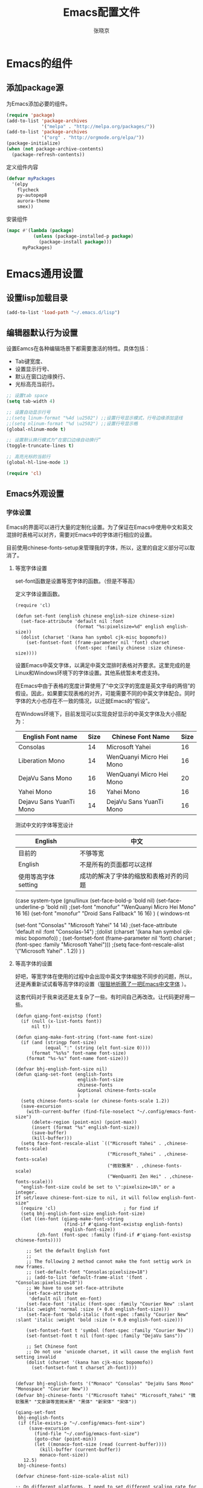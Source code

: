 #+TITLE: Emacs配置文件
#+AUTHOR: 张晓京
#+STARTUP: content 

* Emacs的组件
** 添加package源

   为Emacs添加必要的组件。

   #+begin_src emacs-lisp
     (require 'package)
     (add-to-list 'package-archives 
                  '("melpa" . "http://melpa.org/packages/"))
     (add-to-list 'package-archives 
                  '("org" . "http://orgmode.org/elpa/"))
     (package-initialize)
     (when (not package-archive-contents)
       (package-refresh-contents))
   #+end_src

   定义组件内容

   #+BEGIN_SRC emacs-lisp
     (defvar myPackages
       '(elpy
         flycheck
         py-autopep8
         aurora-theme
         smex))
   #+END_SRC

   安装组件
  
   #+BEGIN_SRC emacs-lisp
     (mapc #'(lambda (package)
               (unless (package-installed-p package)
                 (package-install package)))
           myPackages)
   #+END_SRC

* Emacs通用设置

** 设置lisp加载目录

   #+BEGIN_SRC emacs-lisp
     (add-to-list 'load-path "~/.emacs.d/lisp")
   #+END_SRC
** 编辑器默认行为设置

   设置Eamcs在各种编辑场景下都需要激活的特性。具体包括：
   * Tab键宽度、
   * 设置显示行号、
   * 默认在窗口边缘换行、
   * 光标高亮当前行。

   #+begin_src emacs-lisp
     ;; 设置tab space
     (setq tab-width 4)

     ;; 设置自动显示行号
     ;;(setq linum-format "%4d \u2502") ;;设置行号显示模式，行号边缘添加竖线
     ;;(setq nlinum-format "%d \u2502") ;;设置行号显示格
     (global-nlinum-mode t)

     ;; 设置默认换行模式为“在窗口边缘自动换行”
     (toggle-truncate-lines t)

     ;; 高亮光标的当前行
     (global-hl-line-mode 1)

     (require 'cl)
   #+end_src

** Emacs外观设置
*** 字体设置

    Emacs的界面可以进行大量的定制化设置。为了保证在Emacs中使用中文和英文混排时表格可以对齐，需要对Emacs中的字体进行相应的设置。

    目前使用chinese-fonts-setup来管理我的字体，所以，这里的自定义部分可以取消了。

**** 等宽字体设置

     set-font函数是设置等宽字体的函数。（但是不等高）

     定义字体设置函数。
     #+begin_src 
       (require 'cl)

       (defun set-font (english chinese english-size chinese-size)
         (set-face-attribute 'default nil :font
                             (format "%s:pixelsize=%d" english english-size))
         (dolist (charset '(kana han symbol cjk-misc bopomofo))
           (set-fontset-font (frame-parameter nil 'font) charset
                             (font-spec :family chinese :size chinese-size))))
     #+end_src

     设置Emacs中英文字体，以满足中英文混排时表格对齐要求。这里完成的是Linux和Windows环境下的字体设置。其他系统暂未考虑支持。

     在Emacs中由于表格的宽度计算使用了“中文汉字的宽度是英文字母的两倍”的假设。因此，如果要实现表格的对齐，可能需要不同的中英文字体配合。同时字体的大小也存在不一致的情况，以迁就Emacs的“假设”。

     在Windows环境下，目前发现可以实现良好显示的中英文字体及大小搭配为：

| English Font name       | Size | Chinese Font Name        | Size |
|-------------------------+------+--------------------------+------|
| Consolas                |   14 | Microsoft Yahei          |   16 |
| Liberation Mono         |   14 | WenQuanyi Micro Hei Mono |   16 |
| DejaVu Sans Mono        |   16 | WenQuanyi Micro Hei Mono |   20 |
| Yahei Mono              |   16 | Yahei Mono               |   16 |
| Dejavu Sans YuanTi Mono |   14 | DejaVu Sans YuanTi Mono  |   16 |

测试中文的字体等宽设计

| English             | 中文                                   |
|---------------------+----------------------------------------|
| 目前的              | 不够等宽                               |
| English             | 不是所有的页面都可以这样               |
| 使用等高字体setting | 成功的解决了字体的缩放和表格对齐的问题 |


  (case system-type
    (gnu/linux
     (set-face-bold-p 'bold nil)
     (set-face-underline-p 'bold nil)
     ;(set-font "monofur" "WenQuanyi Micro Hei Mono" 16 16)
     (set-font "monofur" "Droid Sans Fallback" 16 16)
    )
    ( windows-nt

       (set-font "Consolas" "Microsoft Yahei" 14 14)
       ;(set-face-attribute 'default nil :font "Consolas-14") 
       ;(dolist (charset '(kana han symbol cjk-misc bopomofo))
       ;    (set-fontset-font  (frame-parameter nil 'font) charset
       ;                 (font-spec :family "Microsoft Yahei")))
       ;(setq face-font-rescale-alist '("Microsoft Yahei" . 1.2))
    )
  )


**** 等高字体的设置

     好吧，等宽字体在使用的过程中会出现中英文字体缩放不同步的问题，所以，还是再重新试试看等高字体的设置（[[http://baohaojun.github.io/blog/2012/12/19/perfect-emacs-chinese-font.html][狠狠地折腾了一把Emacs中文字体]] ）。

     这套代码对于我来说还是太复杂了一些。有时间自己再改改。让代码更好用一些。

     #+BEGIN_SRC
       (defun qiang-font-existsp (font)
         (if (null (x-list-fonts font))
             nil t))

       (defun qiang-make-font-string (font-name font-size)
         (if (and (stringp font-size)
                  (equal ":" (string (elt font-size 0))))
             (format "%s%s" font-name font-size)
           (format "%s-%s" font-name font-size)))

       (defvar bhj-english-font-size nil)
       (defun qiang-set-font (english-fonts
                              english-font-size
                              chinese-fonts
                              &optional chinese-fonts-scale
                              )
         (setq chinese-fonts-scale (or chinese-fonts-scale 1.2))
         (save-excursion
           (with-current-buffer (find-file-noselect "~/.config/emacs-font-size")
             (delete-region (point-min) (point-max))
             (insert (format "%s" english-font-size))
             (save-buffer)
             (kill-buffer)))
         (setq face-font-rescale-alist `(("Microsoft Yahei" . ,chinese-fonts-scale)
                                         ("Microsoft_Yahei" . ,chinese-fonts-scale)
                                         ("微软雅黑" . ,chinese-fonts-scale)
                                         ("WenQuanYi Zen Hei" . ,chinese-fonts-scale)))
         "english-font-size could be set to \":pixelsize=18\" or a integer.
       If set/leave chinese-font-size to nil, it will follow english-font-size"
         (require 'cl)                         ; for find if
         (setq bhj-english-font-size english-font-size)
         (let ((en-font (qiang-make-font-string
                         (find-if #'qiang-font-existsp english-fonts)
                         english-font-size))
               (zh-font (font-spec :family (find-if #'qiang-font-existsp chinese-fonts))))

           ;; Set the default English font
           ;;
           ;; The following 2 method cannot make the font settig work in new frames.
           ;; (set-default-font "Consolas:pixelsize=18")
           ;; (add-to-list 'default-frame-alist '(font . "Consolas:pixelsize=18"))
           ;; We have to use set-face-attribute
           (set-face-attribute
            'default nil :font en-font)
           (set-face-font 'italic (font-spec :family "Courier New" :slant 'italic :weight 'normal :size (+ 0.0 english-font-size)))
           (set-face-font 'bold-italic (font-spec :family "Courier New" :slant 'italic :weight 'bold :size (+ 0.0 english-font-size)))

           (set-fontset-font t 'symbol (font-spec :family "Courier New"))
           (set-fontset-font t nil (font-spec :family "DejaVu Sans"))

           ;; Set Chinese font
           ;; Do not use 'unicode charset, it will cause the english font setting invalid
           (dolist (charset '(kana han cjk-misc bopomofo))
             (set-fontset-font t charset zh-font))))


       (defvar bhj-english-fonts '("Monaco" "Consolas" "DejaVu Sans Mono" "Monospace" "Courier New"))
       (defvar bhj-chinese-fonts '("Microsoft Yahei" "Microsoft_Yahei" "微软雅黑" "文泉驿等宽微米黑" "黑体" "新宋体" "宋体"))

       (qiang-set-font
        bhj-english-fonts
        (if (file-exists-p "~/.config/emacs-font-size")
            (save-excursion
              (find-file "~/.config/emacs-font-size")
              (goto-char (point-min))
              (let ((monaco-font-size (read (current-buffer))))
                (kill-buffer (current-buffer))
                monaco-font-size))
          12.5)
        bhj-chinese-fonts)

       (defvar chinese-font-size-scale-alist nil)

       ;; On different platforms, I need to set different scaling rate for
       ;; differnt font size.
       (cond
        ((and (boundp '*is-a-mac*) *is-a-mac*)
         (setq chinese-font-size-scale-alist '((10.5 . 1.3) (11.5 . 1.3) (16 . 1.3) (18 . 1.25))))
        ((and (boundp '*is-a-win*) *is-a-win*)
         (setq chinese-font-size-scale-alist '((11.5 . 1.25) (16 . 1.25))))
        (t ;; is a linux:-)
         (setq chinese-font-size-scale-alist '((16 . 1.25)))))

       (defvar bhj-english-font-size-steps '(9 10.5 11.5 12.5 14 16 18 20 22))
       (defun bhj-step-frame-font-size (step)
         (let ((steps bhj-english-font-size-steps)
               next-size)
           (when (< step 0)
               (setq steps (reverse bhj-english-font-size-steps)))
           (setq next-size
                 (cadr (member bhj-english-font-size steps)))
           (when next-size
               (qiang-set-font bhj-english-fonts next-size bhj-chinese-fonts (cdr (assoc next-size chinese-font-size-scale-alist)))
               (message "Your font size is set to %.1f" next-size))))

       (global-set-key [(control x) (meta -)] (lambda () (interactive) (bhj-step-frame-font-size -1)))
       (global-set-key [(control x) (meta +)] (lambda () (interactive) (bhj-step-frame-font-size 1)))

       (set-face-attribute 'default nil :font (font-spec))
            
     #+END_SRC
*** Eamcs界面元素显示状态

    Eamcs运行时我不想让工具条和菜单条显示出来，所以关掉。
    #+begin_src emacs-lisp
      (when (string-equal system-type "windows-nt")
	"在Windows环境中关闭菜单条"
	(menu-bar-mode -1))
      ;; 关闭工具条
      (tool-bar-mode -1)
      ;; 关闭滚动条
      ;;(scroll-bar-mode -1)
      ;; 设置MiniBuffer的最小高度
      (setq resize-mini-window nil )
    #+end_src

    启动时显示启动信息没有用，关闭之。
    #+begin_src emacs-lisp
      (setq inhibit-startup-screen t)
      (setq inhibit-startup-message t)

      ;;如果安装了fill-column-indicator扩展，则默认激活
      (unless (package-installed-p "fill-column-indicator")
	(add-hook 'python-mode-hook 'fci-mode))
    #+end_src

*** Theme 设置

    Emacs上有不少Theme。可以到 [[http://emacsthemes.caisah.info][Emacs Themes]] 看看，基本上符合Emacs2.4的Theme都有抓图可以预览效果。

#+begin_src emacs-lisp
;(when window-system (load-theme 'molokai t))
;(load-theme 'flatui t)
;(load-theme 'leuven t)
(load-theme 'aurora t)
;(load-theme 'darktooth t)
;(load-theme 'monokai t)
;(load-theme 'spacemacs-dark)

#+end_src

    Trust all themes.
#+begin_src emacs-lisp
(setq custom-safe-themes t)
#+end_src
    
** Emacs Server
   
   #+BEGIN_SRC emacs-lisp
        (server-start)
   #+END_SRC
* Emacs编辑功能设置
** 文件编码

   设置Emacs的默认编码集。考虑到跨操作系统使用Emacs配置文件的需求，使用utf-8作为主要文件编码。

   #+begin_src emacs-lisp
     (case system-type
       (windows-nt
        (prefer-coding-system 'utf-8-unix)
        (setq file-name-coding-system 'gbk)
        (setq default-buffer-file-coding-system 'utf-8-unix))
       (gnu/linux
        (prefer-coding-system 'utf-8-unix))
     )
   #+end_src

   设置一些必要的快捷键绑定：
   - 由于Windows上输入法切换键的限制，Contral-Space被占用了。所以添加Alt-Space的组合键作为标记。

   #+BEGIN_SRC emacs-lisp
     (global-set-key (kbd "M-SPC") 'set-mark)
   #+END_SRC

* Pacakge 配置
** EVIL （FREEZED）

   *暂时被停用*
   Emacs有自己的一套键盘移动和编辑的快捷键。在键盘的移动方面，VIM的键盘移动要比Emacs简洁很多。所以，在我的配置文件中，打算启用VIM的编辑键盘模拟功能。
   
   为了降低“ESC”键的使用频率，使用key-chord实现组合按键对应功能的定制

   * 问题：
    - 使用VIM的控制方式，遇到了输入法的频繁切换的问题。估计只能“两害相权，取其轻”了。
    - 使用EVIL只能在部分Buffer（嗯，是大部分），所以，使用Evil的时候感觉有一些轻微的“精神分裂”。要时刻记得“在Minibuffer”中不能使用VIM的操作方式移动光标。嗯，有人要纠正我这个问题吗？

   #+begin_src
     (require 'evil)
     (evil-mode 1)
     (setq evil-default-cursor '(t))

     (key-chord-mode 1)
     (key-chord-define evil-insert-state-map "jk" 'evil-normal-state)
     (key-chord-define evil-motion-state-map "jk" 'evil-normal-state)
     (key-chord-define evil-visual-state-map "jk" 'evil-normal-state)
     (key-chord-define evil-emacs-state-map "jk" 'evil-normal-state)
   #+end_src

** org-mode

*** org-mode配置说明

    下列配置内容在如下OrgMode版本中正常使用：
    * 8.2.10

*** 自动换行的设置

    设置ORG Mode下也能够实现自动换行。不过在使用表格的文档中，可能会由于自动换行而导致表格的错乱。这个等我实际遇到的时候再修改吧。

    #+BEGIN_SRC emacs-lisp
      (add-hook 'org-mode-hook 
         (lambda () (setq truncate-lines nil)))
    #+END_SRC

*** 配置Capture模板
    设置OrgMode的Capture模板。这样可以从Emacs的任何角落打开Capture界面将零散的信息统一记录到一个地方。

    #+BEGIN_SRC emacs-lisp
      (define-key global-map "\C-cc" 'org-capture)
      (setq org-capture-templates
            '(("b" "Journal(b)" entry (file+datetree "~/Journal/2016-Diary.org.gpg")
               "* %?\n输入于：%<%Y-%m-%d %A %H:%M>\n %i\n" :kill-buffer t :empty-lines 1)
              ("t" "太极拳(t)" entry (file+datetree "~/Journal/2015-TaijiTraining.org.gpg")
               "* %?\n输入于：%<%Y-%m-%d %A %H:%M>\n\n" :kill-buffer t :empty-lines 1)
              ("l" "流水帐" entry (file+datetree "~/Journal/2016-lxz-流水帐.org")
               "* %?\n输入于：%<%Y-%m-%d %A %H:%M>\n\n" :kill-buffer t :empty-lines 1)))
    #+END_SRC
*** 调整时间戳显示方式（已放弃）

    找到了在模板中配置日期显示方式的方法，一下的HACK的方法不再使用。

    在Ubuntu下默认的星期名仅显示一个中文的数字，我不喜欢。所以改动了Orgmode相应变量。由于这个常量并未开放给用户自定义使用，因此可能会于Orgmode的版本相关。目前看来，问题应该不大。相关变量的说明可以看Eamcs的变量手册 =describe-variable RET org-time-stamp-formats RET=

    修改前：显示的时间戳为：<2015-04-30 四>
    修改后：显示的时间戳为：<2015-04-30 星期四>

    #+BEGIN_SRC emacs-lisp
      (setq org-time-stamp-formats '("<%Y-%m-%d %A>" . "<%Y-%m-%d %A %H:%M>"))
    #+END_SRC
*** 配置org文件输出格式

    #+BEGIN_SRC emacs-lisp
      (setq org-export-backends (quote (ascii html icalendar latex md)))    
    #+END_SRC
** Markdown

   #+begin_src emacs-lisp
     (autoload 'markdown-mode "markdown-mode"
           "Major mode for editing Markdown files" t)
        (add-to-list 'auto-mode-alist '("\\.markdown\\'" . markdown-mode))
        (add-to-list 'auto-mode-alist '("\\.mkd\\'" . markdown-mode))
        (add-to-list 'auto-mode-alist '("\\.md\\'" . markdown-mode))
   #+end_src

** smex

   一个让在Emacs中输入命令行也能够自动完成的插件，是一个在minibuffer中的ido

   #+BEGIN_SRC emacs-lisp
     ;(require 'smex) ;not needed by using package.el
     (smex-initialize)

     (global-set-key (kbd "M-x") 'smex)
     (global-set-key (kbd "M-X") 'smex-major-mode-commands)
     ;; This is your old M-x.
     (global-set-key (kbd "C-c C-c M-x") 'execute-extended-command)
   #+END_SRC

** GPG

   在Emacs中使用加密工具GPG。同时配置Emacs使用minibuffer接收加密文档的密码。

   * 使用对称加密方式（symmetric）： See : epa-file-encrypt-to
   * 当启动加密时直接询问密码，不使用选单方式询问密码 See : epa-file-select-keys
   * 在Emacs当前Session中记录用户输入的密码  See: epa-file-cache-passphrase-for-symmetric-encryption

   #+BEGIN_SRC emacs-lisp
     (require 'epa-file)
     (epa-file-enable)
     (setq epa-file-encrypt-to nil)
     ;(setq epa-file-select-keys 0)
     (setq epa-file-cache-passphrase-for-symmetric-encryption t)
     ;(setenv (concat "GPG_AGENT_INFO" nil))
     (setenv  "GPG_AGENT_INFO" nil)
   #+END_SRC

   #+RESULTS:

** TaskJuggler

   TaskJugger是一个开源的项目管理工具。以文本文件的方式存储各项任务、资源、成本等部分内容的设定。
   目前正在尝试使用TaskJuggler来管理我的日常工作项目

   #+BEGIN_SRC emacs-lisp
     (require 'taskjuggler-mode )
   #+END_SRC

** git-gutter-fringe
   
   启用版本库修订指示功能。

   #+BEGIN_SRC emacs-lisp
     (require 'git-gutter-fringe)
     (global-git-gutter-mode t)
   #+END_SRC

** deft

   #+BEGIN_SRC emacs-lisp
     (require 'deft)
     (setq deft-directory "~/Writing")
     (setq deft-recursive t)
     (setq deft-extension "org")
     (setq deft-text-mode 'org-mode)
     (setq deft-use-filename-as-title t)
     (setq deft-use-filter-string-for-filename t)
                                             ;设置deft快捷键
     (global-set-key (kbd "C-c d") 'deft)
   #+END_SRC

** better-default

   让Emacs的默认参数更加合理（是这个Package说的，好像我也没有啥特别的感觉），先激活再说吧。

** Python编辑功能配置

   使用flycheck需要有一些额外的程序支持：

   * pip install jedi
   * pip install autopep8
   * pip install pyflakes
   * pip install ipython
   * pip install pyreadline

   此外，还需要在命令行可以使用diff程序。好在咱们装了git，在windows下提供了一个diff工具。配置PATH环境变量吧：）

   #+BEGIN_SRC emacs-lisp
     (elpy-enable)

     (when (require 'flycheck nil t)
       (setq elpy-modules (delq 'elpy-module-flymake elpy-modules))
       (add-hook 'elpy-mode-hook 'flycheck-mode))

     (require 'py-autopep8)
     (add-hook 'elpy-mode-hook 'py-autopep8-enable-on-save)
   #+END_SRC

** Powerline

   Vim的powerline让Vim看起来更加的“时尚”。Emacs的粉丝们也提供了相应的版本。我这里启用的是milkypostman写的。多谢作者！

   #+BEGIN_SRC
     (require 'powerline)
     (setq powerline-default-separator 'wave)
     (powerline-default-theme)
   #+END_SRC

** spaceline

   从Spacemacs中独立出来的Mode-line。依赖Powerline。据说效果比Powerline更好。用用看

   #+BEGIN_SRC emacs-lisp
     (require 'spaceline-config)
     (setq powerline-default-separator 'wave)
     (spaceline-spacemacs-theme)
   #+END_SRC

** nlinum

   用于替代内置的linum-mode的一个行号显示插件。重点改进了内置应用的效率问题。使得在处理“巨大”的org-mode文档的时候，效率不再是问题。

   这个插件没有特别需要自定义的。

** chinese-fonts-setup

   `chinese-fonts-setup`是一个emacs的中文字体配置工具，用以方便的实现中文字体和英文字体的等宽（即，在org-mode中实现表格对齐）。这个package特别适用于需要处理中英文混合表格的中文org-mode用户。

   #+BEGIN_SRC emacs-lisp
     (require 'chinese-fonts-setup)   
     (setq cfs-profiles
            '("program" "org-mode" "read-book")) 
   #+END_SRC

** key-chord

   使用键盘并机，实现Emacs操作的简化。

   #+BEGIN_SRC emacs-lisp
     (require 'key-chord)
     (key-chord-mode 1)

     (key-chord-define-global "jk" 'kill-buffer)
   #+END_SRC

** vbs mode

   #+BEGIN_SRC emacs-lisp
     (add-to-list 'auto-mode-alist '("\\.vbs\\'" . text-mode))
   #+END_SRC
* 附录

[fn:1] http://baohaojun.github.io/blog/2012/12/19/perfect-emacs-chinese-font.html
  
